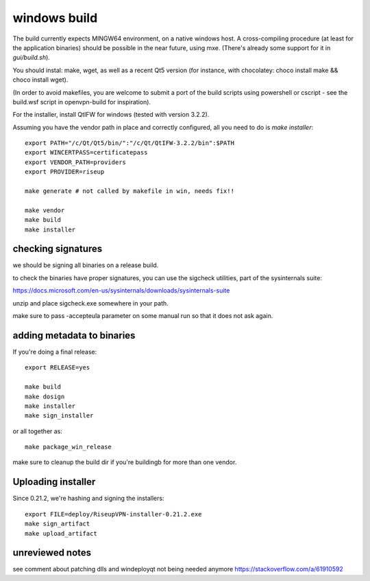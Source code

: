 windows build
=============

The build currently expects MINGW64 environment, on a native windows host.
A cross-compiling procedure (at least for the application binaries) should be possible in the near future, using mxe. (There's already some support for it in `gui/build.sh`).

You should instal: make, wget, as well as a recent Qt5 version (for instance, with chocolatey: choco install make && choco install wget).

(In order to avoid makefiles, you are welcome to submit a port of the build scripts using powershell or cscript - see the build.wsf script in openvpn-build for inspiration).

For the installer, install QtIFW for windows (tested with version 3.2.2).

Assuming you have the vendor path in place and correctly configured, all you need to do is `make installer`::

  export PATH="/c/Qt/Qt5/bin/":"/c/Qt/QtIFW-3.2.2/bin":$PATH
  export WINCERTPASS=certificatepass
  export VENDOR_PATH=providers
  export PROVIDER=riseup

  make generate # not called by makefile in win, needs fix!!

  make vendor
  make build
  make installer


checking signatures
-------------------
we should be signing all binaries on a release build.

to check the binaries have proper signatures, you can use the sigcheck
utilities, part of the sysinternals suite:

https://docs.microsoft.com/en-us/sysinternals/downloads/sysinternals-suite

unzip and place sigcheck.exe somewhere in your path.

make sure to pass -accepteula parameter on some manual run so that it does not
ask again.

adding metadata to binaries
---------------------------

If you're doing a final release::

  export RELEASE=yes

  make build
  make dosign
  make installer
  make sign_installer

or all together as::

  make package_win_release

make sure to cleanup the build dir if you're buildingb for more than one
vendor.

Uploading installer
-------------------

Since 0.21.2, we're hashing and signing the installers::

  export FILE=deploy/RiseupVPN-installer-0.21.2.exe
  make sign_artifact
  make upload_artifact


unreviewed notes
----------------
see comment about patching dlls and windeployqt not being needed anymore https://stackoverflow.com/a/61910592
